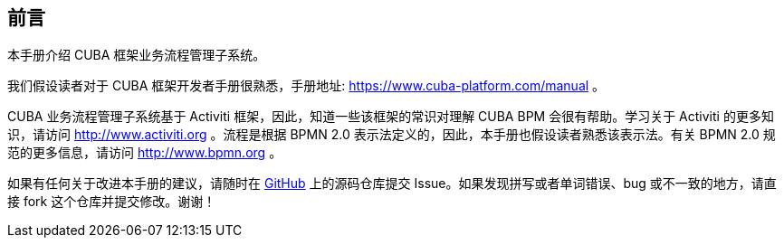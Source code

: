 :sourcesdir: ../../source

[[preface]]
== 前言


本手册介绍 CUBA 框架业务流程管理子系统。

我们假设读者对于 CUBA 框架开发者手册很熟悉，手册地址: https://www.cuba-platform.com/manual 。


CUBA 业务流程管理子系统基于 Activiti 框架，因此，知道一些该框架的常识对理解 CUBA BPM 会很有帮助。学习关于 Activiti 的更多知识，请访问 http://www.activiti.org 。流程是根据 BPMN 2.0 表示法定义的，因此，本手册也假设读者熟悉该表示法。有关 BPMN 2.0 规范的更多信息，请访问 http://www.bpmn.org 。


如果有任何关于改进本手册的建议，请随时在 https://github.com/cuba-platform/documentation[GitHub] 上的源码仓库提交 Issue。如果发现拼写或者单词错误、bug 或不一致的地方，请直接 fork 这个仓库并提交修改。谢谢！

:sectnums:

